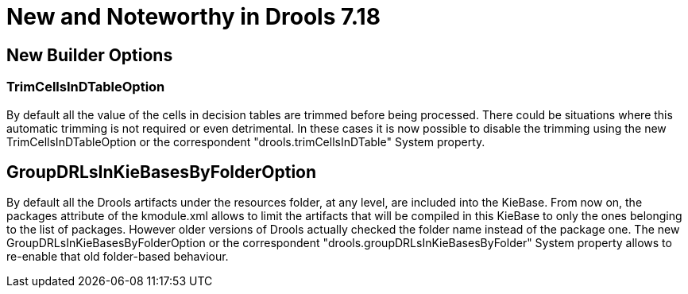 [[_drools.releasenotesdrools.7.18.0]]

= New and Noteworthy in Drools 7.18

== New Builder Options

=== TrimCellsInDTableOption

By default all the value of the cells in decision tables are trimmed before being processed. There could be situations where
this automatic trimming is not required or even detrimental. In these cases it is now possible to disable the trimming using
the new TrimCellsInDTableOption or the correspondent "drools.trimCellsInDTable" System property.

== GroupDRLsInKieBasesByFolderOption

By default all the Drools artifacts under the resources folder, at any level, are included into the KieBase.
From now on, the packages attribute of the kmodule.xml allows to limit the artifacts that will be compiled in this KieBase
to only the ones belonging to the list of packages. However older versions of Drools actually checked the folder
name instead of the package one. The new  GroupDRLsInKieBasesByFolderOption or the correspondent
"drools.groupDRLsInKieBasesByFolder" System property allows to re-enable that old folder-based behaviour.
